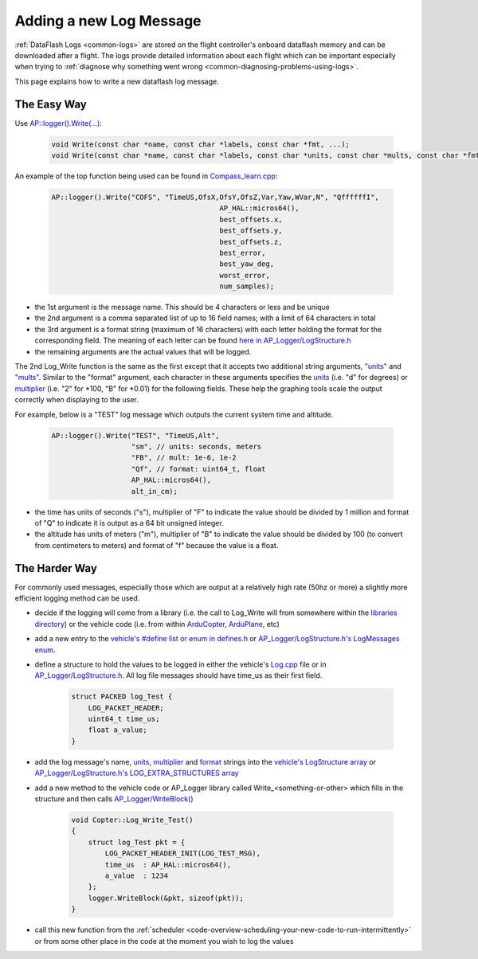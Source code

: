 .. _code-overview-adding-a-new-log-message:

========================
Adding a new Log Message
========================

:ref:`DataFlash Logs <common-logs>` are stored on the flight controller's
onboard dataflash memory and can be downloaded after a flight.  The logs
provide detailed information about each flight which can be important
especially when trying to :ref:`diagnose why something went wrong <common-diagnosing-problems-using-logs>`.

This page explains how to write a new dataflash log message.

The Easy Way
------------

Use `AP::logger().Write(...) <https://github.com/ArduPilot/ardupilot/blob/master/libraries/AP_Logger/AP_Logger.h#L278>`__:

   .. code-block:: python

       void Write(const char *name, const char *labels, const char *fmt, ...);
       void Write(const char *name, const char *labels, const char *units, const char *mults, const char *fmt, ...);

An example of the top function being used can be found in `Compass_learn.cpp <https://github.com/ArduPilot/ardupilot/blob/master/libraries/AP_Compass/Compass_learn.cpp#L99>`__:

   .. code-block:: python

       AP::logger().Write("COFS", "TimeUS,OfsX,OfsY,OfsZ,Var,Yaw,WVar,N", "QffffffI",
                                               AP_HAL::micros64(),
                                               best_offsets.x,
                                               best_offsets.y,
                                               best_offsets.z,
                                               best_error,
                                               best_yaw_deg,
                                               worst_error,
                                               num_samples);

- the 1st argument is the message name.  This should be 4 characters or less and be unique
- the 2nd argument is a comma separated list of up to 16 field names; with a limit of 64 characters in total
- the 3rd argument is a format string (maximum of 16 characters) with each letter holding the format for the corresponding field.  The meaning of each letter can be found `here in AP_Logger/LogStructure.h <https://github.com/ArduPilot/ardupilot/blob/master/libraries/AP_Logger/LogStructure.h#L6>`__
- the remaining arguments are the actual values that will be logged.

The 2nd Log_Write function is the same as the first except that it accepts two additional string arguments,
`"units" <https://github.com/ArduPilot/ardupilot/blob/master/libraries/AP_Logger/LogStructure.h#L42>`__ and
`"mults" <https://github.com/ArduPilot/ardupilot/blob/master/libraries/AP_Logger/LogStructure.h#L86>`__.
Similar to the "format" argument, each character in these arguments specifies the
`units <https://github.com/ArduPilot/ardupilot/blob/master/libraries/AP_Logger/LogStructure.h#L42>`__ (i.e. "d" for degrees) or
`multiplier <https://github.com/ArduPilot/ardupilot/blob/master/libraries/AP_Logger/LogStructure.h#L86>`__ (i.e. "2" for \*100, "B" for \*0.01) for the following fields.
These help the graphing tools scale the output correctly when displaying to the user.

For example, below is a "TEST" log message which outputs the current system time and altitude.

   .. code-block:: python

       AP::logger().Write("TEST", "TimeUS,Alt",
                          "sm", // units: seconds, meters
                          "FB", // mult: 1e-6, 1e-2
                          "Qf", // format: uint64_t, float
                          AP_HAL::micros64(),
                          alt_in_cm);

- the time has units of seconds ("s"), multiplier of "F" to indicate the value should be divided by 1 million and format of "Q" to indicate it is output as a 64 bit unsigned integer.
- the altitude has units of meters ("m"), multiplier of "B" to indicate the value should be divided by 100 (to convert from centimeters to meters) and format of "f" because the value is a float.

The Harder Way
--------------

For commonly used messages, especially those which are output at a relatively high rate (50hz or more) a slightly more efficient logging method can be used.

- decide if the logging will come from a library (i.e. the call to Log_Write will from somewhere within
  the `libraries directory <https://github.com/ArduPilot/ardupilot/tree/master/libraries>`__) or
  the vehicle code (i.e. from within `ArduCopter <https://github.com/ArduPilot/ardupilot/tree/master/ArduCopter>`__, `ArduPlane <https://github.com/ArduPilot/ardupilot/tree/master/ArduPlane>`__, etc)
- add a new entry to the `vehicle's #define list or enum in defines.h <https://github.com/ArduPilot/ardupilot/blob/master/ArduCopter/defines.h#L222>`__ or `AP_Logger/LogStructure.h's LogMessages enum <https://github.com/ArduPilot/ardupilot/blob/master/libraries/AP_Logger/LogStructure.h#L1566>`__.
- define a structure to hold the values to be logged in either the vehicle's `Log.cpp <https://github.com/ArduPilot/ardupilot/blob/master/ArduCopter/Log.cpp>`__ file
  or in `AP_Logger/LogStructure.h <https://github.com/ArduPilot/ardupilot/blob/master/libraries/AP_Logger/LogStructure.h>`__.  All log file messages should have time_us as their first field.

   .. code-block:: python

       struct PACKED log_Test {
           LOG_PACKET_HEADER;
           uint64_t time_us;
           float a_value;
       }

- add the log message's name, `units <https://github.com/ArduPilot/ardupilot/blob/master/libraries/AP_Logger/LogStructure.h#L42>`__,
  `multiplier <https://github.com/ArduPilot/ardupilot/blob/master/libraries/AP_Logger/LogStructure.h#L86>`__ and `format <https://github.com/ArduPilot/ardupilot/blob/master/libraries/AP_Logger/LogStructure.h#L6>`__ strings into the `vehicle's LogStructure array <https://github.com/ArduPilot/ardupilot/blob/master/ArduCopter/Log.cpp#L454>`__ or `AP_Logger/LogStructure.h's LOG_EXTRA_STRUCTURES array <https://github.com/ArduPilot/ardupilot/blob/master/libraries/AP_Logger/LogStructure.h#L1360>`__
- add a new method to the vehicle code or AP_Logger library called Write_<something-or-other> which fills in the structure and then calls `AP_Logger/WriteBlock() <https://github.com/ArduPilot/ardupilot/blob/master/libraries/AP_Logger/AP_Logger.h#L197>`__

   .. code-block:: python

       void Copter::Log_Write_Test()
       {
           struct log_Test pkt = {
               LOG_PACKET_HEADER_INIT(LOG_TEST_MSG),
               time_us  : AP_HAL::micros64(),
               a_value  : 1234
           };
           logger.WriteBlock(&pkt, sizeof(pkt));
       }

- call this new function from the :ref:`scheduler <code-overview-scheduling-your-new-code-to-run-intermittently>` or from some other place in the code at the moment you wish to log the values
